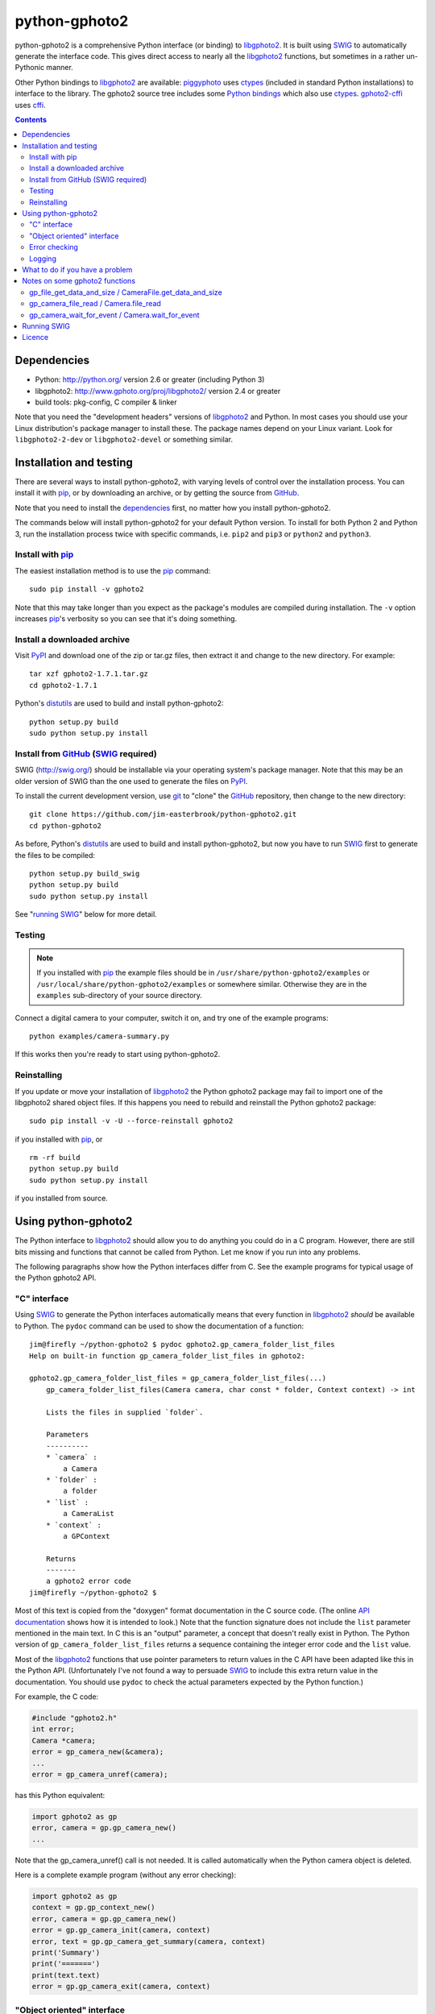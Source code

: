 python-gphoto2
==============

python-gphoto2 is a comprehensive Python interface (or binding) to libgphoto2_.
It is built using SWIG_ to automatically generate the interface code.
This gives direct access to nearly all the libgphoto2_ functions, but sometimes in a rather un-Pythonic manner.

Other Python bindings to libgphoto2_ are available:
piggyphoto_ uses ctypes_ (included in standard Python installations) to interface to the library.
The gphoto2 source tree includes some `Python bindings`_ which also use ctypes_.
`gphoto2-cffi`_ uses cffi_.

.. contents::
   :backlinks: top

Dependencies
------------

*   Python: http://python.org/ version 2.6 or greater (including Python 3)
*   libgphoto2: http://www.gphoto.org/proj/libgphoto2/ version 2.4 or greater
*   build tools: pkg-config, C compiler & linker

Note that you need the "development headers" versions of libgphoto2_ and Python.
In most cases you should use your Linux distribution's package manager to install these.
The package names depend on your Linux variant.
Look for ``libgphoto2-2-dev`` or ``libgphoto2-devel`` or something similar.

Installation and testing
------------------------

There are several ways to install python-gphoto2, with varying levels of control over the installation process.
You can install it with pip_, or by downloading an archive, or by getting the source from GitHub_.

Note that you need to install the dependencies_ first, no matter how you install python-gphoto2.

The commands below will install python-gphoto2 for your default Python version.
To install for both Python 2 and Python 3, run the installation process twice with specific commands, i.e. ``pip2`` and ``pip3`` or ``python2`` and ``python3``.

Install with pip_
^^^^^^^^^^^^^^^^^

The easiest installation method is to use the pip_ command::

    sudo pip install -v gphoto2

Note that this may take longer than you expect as the package's modules are compiled during installation.
The ``-v`` option increases pip_'s verbosity so you can see that it's doing something.

Install a downloaded archive
^^^^^^^^^^^^^^^^^^^^^^^^^^^^

Visit PyPI_ and download one of the zip or tar.gz files, then extract it and change to the new directory.
For example::

    tar xzf gphoto2-1.7.1.tar.gz
    cd gphoto2-1.7.1

Python's distutils_ are used to build and install python-gphoto2::

    python setup.py build
    sudo python setup.py install

Install from GitHub_ (SWIG_ required)
^^^^^^^^^^^^^^^^^^^^^^^^^^^^^^^^^^^^^

SWIG (http://swig.org/) should be installable via your operating system's package manager.
Note that this may be an older version of SWIG than the one used to generate the files on PyPI_.

To install the current development version, use git_ to "clone" the GitHub_ repository, then change to the new directory::

    git clone https://github.com/jim-easterbrook/python-gphoto2.git
    cd python-gphoto2

As before, Python's distutils_ are used to build and install python-gphoto2, but now you have to run SWIG_ first to generate the files to be compiled::

    python setup.py build_swig
    python setup.py build
    sudo python setup.py install

See "`running SWIG`_" below for more detail.

Testing
^^^^^^^

.. note:: If you installed with pip_ the example files should be in ``/usr/share/python-gphoto2/examples`` or ``/usr/local/share/python-gphoto2/examples`` or somewhere similar.
   Otherwise they are in the ``examples`` sub-directory of your source directory.

Connect a digital camera to your computer, switch it on, and try one of the example programs::

    python examples/camera-summary.py

If this works then you're ready to start using python-gphoto2.

Reinstalling
^^^^^^^^^^^^

If you update or move your installation of libgphoto2_ the Python gphoto2 package may fail to import one of the libgphoto2 shared object files.
If this happens you need to rebuild and reinstall the Python gphoto2 package::

    sudo pip install -v -U --force-reinstall gphoto2

if you installed with pip_, or ::

    rm -rf build
    python setup.py build
    sudo python setup.py install

if you installed from source.

Using python-gphoto2
--------------------

The Python interface to libgphoto2_ should allow you to do anything you could do in a C program.
However, there are still bits missing and functions that cannot be called from Python.
Let me know if you run into any problems.

The following paragraphs show how the Python interfaces differ from C.
See the example programs for typical usage of the Python gphoto2 API.

"C" interface
^^^^^^^^^^^^^

Using SWIG_ to generate the Python interfaces automatically means that every function in libgphoto2_ *should* be available to Python.
The ``pydoc`` command can be used to show the documentation of a function::

   jim@firefly ~/python-gphoto2 $ pydoc gphoto2.gp_camera_folder_list_files
   Help on built-in function gp_camera_folder_list_files in gphoto2:

   gphoto2.gp_camera_folder_list_files = gp_camera_folder_list_files(...)
       gp_camera_folder_list_files(Camera camera, char const * folder, Context context) -> int

       Lists the files in supplied `folder`.

       Parameters
       ----------
       * `camera` :
           a Camera
       * `folder` :
           a folder
       * `list` :
           a CameraList
       * `context` :
           a GPContext

       Returns
       -------
       a gphoto2 error code
   jim@firefly ~/python-gphoto2 $ 

Most of this text is copied from the "doxygen" format documentation in the C source code.
(The online `API documentation`_ shows how it is intended to look.)
Note that the function signature does not include the ``list`` parameter mentioned in the main text.
In C this is an "output" parameter, a concept that doesn't really exist in Python.
The Python version of ``gp_camera_folder_list_files`` returns a sequence containing the integer error code and the ``list`` value.

Most of the libgphoto2_ functions that use pointer parameters to return values in the C API have been adapted like this in the Python API.
(Unfortunately I've not found a way to persuade SWIG_ to include this extra return value in the documentation.
You should use ``pydoc`` to check the actual parameters expected by the Python function.)

For example, the C code:

.. code:: c

    #include "gphoto2.h"
    int error;
    Camera *camera;
    error = gp_camera_new(&camera);
    ...
    error = gp_camera_unref(camera);

has this Python equivalent:

.. code:: python

    import gphoto2 as gp
    error, camera = gp.gp_camera_new()
    ...

Note that the gp_camera_unref() call is not needed.
It is called automatically when the Python camera object is deleted.

Here is a complete example program (without any error checking):

.. code:: python

    import gphoto2 as gp
    context = gp.gp_context_new()
    error, camera = gp.gp_camera_new()
    error = gp.gp_camera_init(camera, context)
    error, text = gp.gp_camera_get_summary(camera, context)
    print('Summary')
    print('=======')
    print(text.text)
    error = gp.gp_camera_exit(camera, context)

"Object oriented" interface
^^^^^^^^^^^^^^^^^^^^^^^^^^^

Many of the libgphoto2_ functions have been added as methods of the appropriate GPhoto2 object.
This allows GPhoto2 to be used in a more "Pythonic" style.
For example, ``gp.gp_camera_init(camera, context)`` can be replaced by ``camera.init(context)``.
These object methods also include error checking.
If an error occurs they raise a Python ``GPhoto2Error`` exception.

The example program can be re-written as follows:

.. code:: python

    import gphoto2 as gp
    context = gp.Context()
    camera = gp.Camera()
    camera.init(context)
    text = camera.get_summary(context)
    print('Summary')
    print('=======')
    print(str(text))
    camera.exit(context)

The object methods are more "hand crafted" than the rest of the Python bindings, which are automatically generated from the library header files.
This means that there may be some functions in the "C" interface that do not have corresponding object methods.

Error checking
^^^^^^^^^^^^^^

Most of the libgphoto2_ functions return an integer to indicate success or failure.
The Python interface includes a ``check_result()`` function to check these values and raise a ``GPhoto2Error`` exception if an error occurs.

This function also removes the error code from lists such as that returned by ``gp_camera_new()`` in the example.
Using this function the earlier example becomes:

.. code:: python

    import gphoto2 as gp
    context = gp.gp_context_new()
    camera = gp.check_result(gp.gp_camera_new())
    gp.check_result(gp.gp_camera_init(camera, context))
    text = gp.check_result(gp.gp_camera_get_summary(camera, context))
    print('Summary')
    print('=======')
    print(text.text)
    gp.check_result(gp.gp_camera_exit(camera, context))

There may be some circumstances where you don't want an exception to be raised when some errors occur.
You can "fine tune" the behaviour of the ``check_result()`` function by adjusting the ``error_severity`` variable:

.. code:: python

    import gphoto2 as gp
    gp.error_severity[gp.GP_ERROR] = logging.WARNING
    ...

In this case a warning message will be logged (using Python's standard logging module) but no exception will be raised when a ``GP_ERROR`` error occurs.
However, this is a "blanket" approach that treats all ``GP_ERROR`` errors the same.
It is better to test for particular error conditions after particular operations, as described below.

The ``GPhoto2Error`` exception object has two attributes that may be useful in an exception handler.
``GPhoto2Error.code`` stores the integer error generated by the library function and ``GPhoto2Error.string`` stores the corresponding error message.

For example, to wait for a user to connect a camera you could do something like this:

.. code:: python

    import gphoto2 as gp
    ...
    print('Please connect and switch on your camera')
    while True:
        try:
            camera.init(context)
        except gp.GPhoto2Error as ex:
            if ex.code == gp.GP_ERROR_MODEL_NOT_FOUND:
                # no camera, try again in 2 seconds
                time.sleep(2)
                continue
            # some other error we can't handle here
            raise
        # operation completed successfully so exit loop
        break
    # continue with rest of program
    ...

When just calling a single function like this, it's probably easier to test the error value directly instead of using Python exceptions:

.. code:: python

    import gphoto2 as gp
    ...
    print('Please connect and switch on your camera')
    while True:
        error = gp.gp_camera_init(camera, context)
        if error >= gp.GP_OK:
            # operation completed successfully so exit loop
            break
        if error != gp.GP_ERROR_MODEL_NOT_FOUND:
            # some other error we can't handle here
            raise gp.GPhoto2Error(error)
        # no camera, try again in 2 seconds
        time.sleep(2)
    # continue with rest of program
    ...

Logging
^^^^^^^

The libgphoto2_ library includes functions (such as ``gp_log()``) to output messages from its various functions.
These messages are mostly used for debugging purposes, and it can be helpful to see them when using libgphoto2_ from Python.
The Python interface includes a ``use_python_logging()`` function to connect libgphoto2_ logging to the standard Python logging system.
You should call ``use_python_logging()`` near the start of your program, as shown in the examples.

The libgphoto2_ logging messages have four possible severity levels, each of which is mapped to a suitable Python logging severity.
You can override this mapping by passing your own to ``use_python_logging()``:

.. code:: python

    import logging
    import gphoto2 as gp
    ...
    gp.use_python_logging(mapping={
        gp.GP_LOG_ERROR   : logging.INFO,
        gp.GP_LOG_DEBUG   : logging.DEBUG,
        gp.GP_LOG_VERBOSE : logging.DEBUG - 3,
        gp.GP_LOG_DATA    : logging.DEBUG - 6})
    ...

If you prefer to use your own logging system you can define a logging callback function in Python.
The function must take 3 parameters: ``level``, ``domain`` and ``string``.
Since python-gphoto2 version 1.3 the callback function is installed with ``gp_log_add_func`` (previously called ``gp_log_add_func_py``):

.. code:: python

    import gphoto2 as gp
    ...
    def callback(level, domain, string):
        print('Callback: level =', level, ', domain =', domain, ', string =', string)
    ...
    callback_id = gp.check_result(gp.gp_log_add_func(gp.GP_LOG_VERBOSE, callback))
    ...

Since python-gphoto2 version 1.4 you can pass some user data to your callback function (e.g. to log which thread an error occurred in):

.. code:: python

    import gphoto2 as gp
    ...
    def callback(level, domain, string, data=None):
        print('Callback: level =', level, ', domain =', domain, ', string =', string, 'data =', data)
    ...
    callback_id1 = gp.check_result(gp.gp_log_add_func(gp.GP_LOG_VERBOSE, callback))
    callback_id2 = gp.check_result(gp.gp_log_add_func(gp.GP_LOG_VERBOSE, callback, 123))
    ...

What to do if you have a problem
--------------------------------

If you find a problem in the Python gphoto2 interface (e.g. a segfault, a missing function, or a function without a usable return value) then please report it on the GitHub "issues" page (https://github.com/jim-easterbrook/python-gphoto2/issues) or email jim@jim-easterbrook.me.uk.

If your problem is more general, e.g. difficulty with capturing multiple images, then try doing what you want to do with the `gphoto2 command line program`_.
If the problem persists then it might be worth asking on the `gphoto-user mailing list`_.
Another reader of the mailing list may have the same camera model and already know what to do.

Notes on some gphoto2 functions
-------------------------------

gp_file_get_data_and_size / CameraFile.get_data_and_size
^^^^^^^^^^^^^^^^^^^^^^^^^^^^^^^^^^^^^^^^^^^^^^^^^^^^^^^^

Since python-gphoto2 version 1.2.0 these functions return a ``FileData`` object that supports the `buffer protocol`_.
The data can be made accessible to Python (2.7 and 3.x) by using a memoryview_ object.
This allows the data to be used without copying.
See the ``copy-data.py`` example for typical usage.

In earlier versions of python-gphoto2 these functions returned a ``str`` (Python 2) or ``bytes`` (Python 3) object containing a copy of the data in the ``CameraFile`` object.

gp_camera_file_read / Camera.file_read
^^^^^^^^^^^^^^^^^^^^^^^^^^^^^^^^^^^^^^

Although the documentation says the ``buf`` parameter is of type ``char *`` you can pass any Python object that exposes a writeable buffer interface.
This allows you to read a file directly into a Python object without additional copying.
See the ``copy-chunks.py`` example which uses memoryview_ to expose a bytearray_.

gp_camera_wait_for_event / Camera.wait_for_event
^^^^^^^^^^^^^^^^^^^^^^^^^^^^^^^^^^^^^^^^^^^^^^^^

These functions return both the event type and the event data.
The data you get depends on the type.
``GP_EVENT_FILE_ADDED`` and ``GP_EVENT_FOLDER_ADDED`` events return a ``CameraFilePath``, others return ``None`` or a text string.

Running SWIG_
-------------

SWIG_ is used to convert the ``.i`` interface definition files in ``src/gphoto2`` to ``.py`` and ``.c`` files.
These are then compiled to build the Python interface to libgphoto2_.
The files downloaded from PyPI_ include the SWIG_ generated files, but you may wish to regenerate them by running SWIG_ again (e.g. to test a new version of SWIG_ or of libgphoto2_).
You will also need to run SWIG_ if you have downloaded the python-gphoto2 sources from GitHub_ instead of using PyPI_.

The file ``setup.py`` defines an extra command to run SWIG_.
It has no user options::

    python setup.py build_swig

By default this builds the interface for the version of libgphoto2_ installed on your computer.
The interface files are created in directories with names like ``src/swig-bi-py3-gp2.5.0``.
This naming scheme allows for different versions of Python and libgphoto2_, and use (or not) of the `SWIG -builtin`_ flag.
The appropriate version is chosen when the interface is built.

To build interfaces for multiple versions of libgphoto2_ (e.g. v2.5.10 as well as v2.5.0) you need to put those versions' source files in your working directory and then run ``setup.py build_swig`` again.
More information about this is in the file ``developer/README.txt``.

Licence
-------

| python-gphoto2 - Python interface to libgphoto2
| http://github.com/jim-easterbrook/python-gphoto2
| Copyright (C) 2014-17  Jim Easterbrook  jim@jim-easterbrook.me.uk

This program is free software: you can redistribute it and/or modify
it under the terms of the GNU General Public License as published by
the Free Software Foundation, either version 3 of the License, or
(at your option) any later version.

This program is distributed in the hope that it will be useful,
but WITHOUT ANY WARRANTY; without even the implied warranty of
MERCHANTABILITY or FITNESS FOR A PARTICULAR PURPOSE.  See the
GNU General Public License for more details.

You should have received a copy of the GNU General Public License
along with this program.  If not, see http://www.gnu.org/licenses/.

.. _API documentation: http://www.gphoto.org/doc/api/
.. _buffer protocol:   https://docs.python.org/2/c-api/buffer.html
.. _bytearray:         https://docs.python.org/2/library/functions.html#bytearray
.. _cffi:              http://cffi.readthedocs.org/
.. _ctypes:            https://docs.python.org/2/library/ctypes.html
.. _distutils:         https://docs.python.org/2/library/distutils.html
.. _git:               http://git-scm.com/
.. _GitHub:            https://github.com/jim-easterbrook/python-gphoto2
.. _gphoto2-cffi:      https://github.com/jbaiter/gphoto2-cffi
.. _gphoto2 command line program:
                       http://gphoto.org/doc/manual/using-gphoto2.html
.. _gphoto-user mailing list:
                       http://gphoto.org/mailinglists/
.. _libgphoto2:        http://www.gphoto.org/proj/libgphoto2/
.. _memoryview:        https://docs.python.org/2/library/stdtypes.html#memoryview
.. _Python bindings:
   http://sourceforge.net/p/gphoto/code/HEAD/tree/trunk/bindings/libgphoto2-python/
.. _piggyphoto:        https://github.com/alexdu/piggyphoto
.. _pip:               https://pip.pypa.io/
.. _PyPI:              https://pypi.python.org/pypi/gphoto2/
.. _SWIG:              http://swig.org/
.. _SWIG -builtin:     http://www.swig.org/Doc3.0/Python.html#Python_builtin_types
